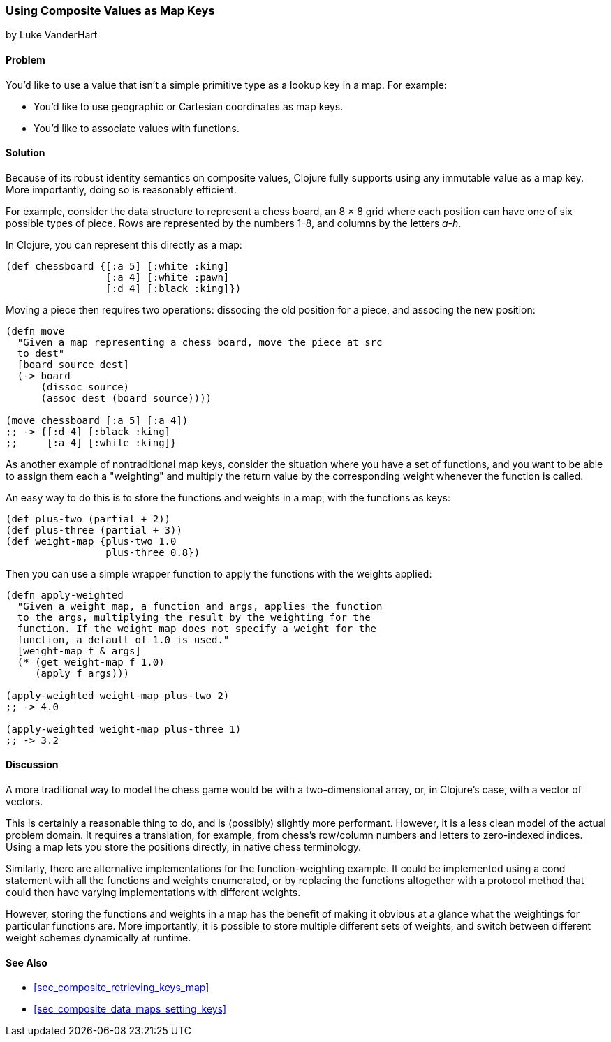 [[sec_composites_as_keys]]
=== Using Composite Values as Map Keys
[role="byline"]
by Luke VanderHart

==== Problem

You'd like to use a value that isn't a simple primitive type as a(((maps, using composite key values)))(((keys, using composite values for)))
lookup key in a map. For example:

* You'd like to use geographic or Cartesian coordinates as map keys.
* You'd like to associate values with functions.

==== Solution

Because of its robust identity semantics on composite values, Clojure
fully supports using any immutable value as a map key. More
importantly, doing so is reasonably efficient.

For example, consider the data structure to represent a chess board,
an 8 &#x00D7; 8 grid where each position can have one of six possible types of
piece. Rows are represented by the numbers 1-8, and columns by the
letters _a-h_.

In Clojure, you can represent this directly as a map:

[source,clojure]
----
(def chessboard {[:a 5] [:white :king]
                 [:a 4] [:white :pawn]
                 [:d 4] [:black :king]})
----

Moving a piece then requires two operations: pass:[<literal>dissoc</literal>]ing the old
position for a piece, and pass:[<literal>assoc</literal>]ing the new position:

[source,clojure]
----
(defn move
  "Given a map representing a chess board, move the piece at src
  to dest"
  [board source dest]
  (-> board
      (dissoc source)
      (assoc dest (board source))))

(move chessboard [:a 5] [:a 4])
;; -> {[:d 4] [:black :king]
;;     [:a 4] [:white :king]}
----

As another example of nontraditional map keys, consider the
situation where you have a set of functions, and you want to be able
to assign them each a "weighting" and multiply the return value by the
corresponding weight whenever the function is called.(((maps, nontraditional keys for)))(((keys, nontraditional)))

An easy way to do this is to store the functions and weights in a map,
with the functions as keys:

// TODO: This sample for apply-weighted is a little convoluted.

[source,clojure]
----
(def plus-two (partial + 2))
(def plus-three (partial + 3))
(def weight-map {plus-two 1.0
                 plus-three 0.8})
----

Then you can use a simple wrapper function to apply the functions
with the weights applied:

[source,clojure]
----
(defn apply-weighted
  "Given a weight map, a function and args, applies the function
  to the args, multiplying the result by the weighting for the
  function. If the weight map does not specify a weight for the
  function, a default of 1.0 is used."
  [weight-map f & args]
  (* (get weight-map f 1.0)
     (apply f args)))

(apply-weighted weight-map plus-two 2)
;; -> 4.0

(apply-weighted weight-map plus-three 1)
;; -> 3.2
----

==== Discussion

A more traditional way to model the chess game would be with a
two-dimensional array, or, in Clojure's case, with a vector of
vectors.

This is certainly a reasonable thing to do, and is (possibly) slightly
more performant. However, it is a less clean model of the actual
problem domain. It requires a translation, for example, from chess's
row/column numbers and letters to zero-indexed indices. Using a map
lets you store the positions directly, in native chess terminology.

Similarly, there are alternative implementations for the
function-weighting example. It could be implemented using a +cond+
statement with all the functions and weights enumerated, or by
replacing the functions altogether with a protocol method that could
then have varying implementations with different weights.

However, storing the functions and weights in a map has the benefit of
making it obvious at a glance what the weightings for particular
functions are. More importantly, it is possible to store multiple
different sets of weights, and switch between different weight schemes
dynamically at runtime.

==== See Also

* <<sec_composite_retrieving_keys_map>>
* <<sec_composite_data_maps_setting_keys>>
